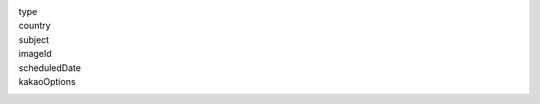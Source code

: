 type
  .. include:: ../fragments/type.rst
country
  .. include:: ../fragments/country.rst
subject
  .. include:: ../fragments/subject.rst
imageId
  .. include:: ../fragments/imageId.rst
scheduledDate
  .. include:: ../fragments/scheduledDate.rst
kakaoOptions
  .. include:: ../fragments/kakaoOptions.rst
